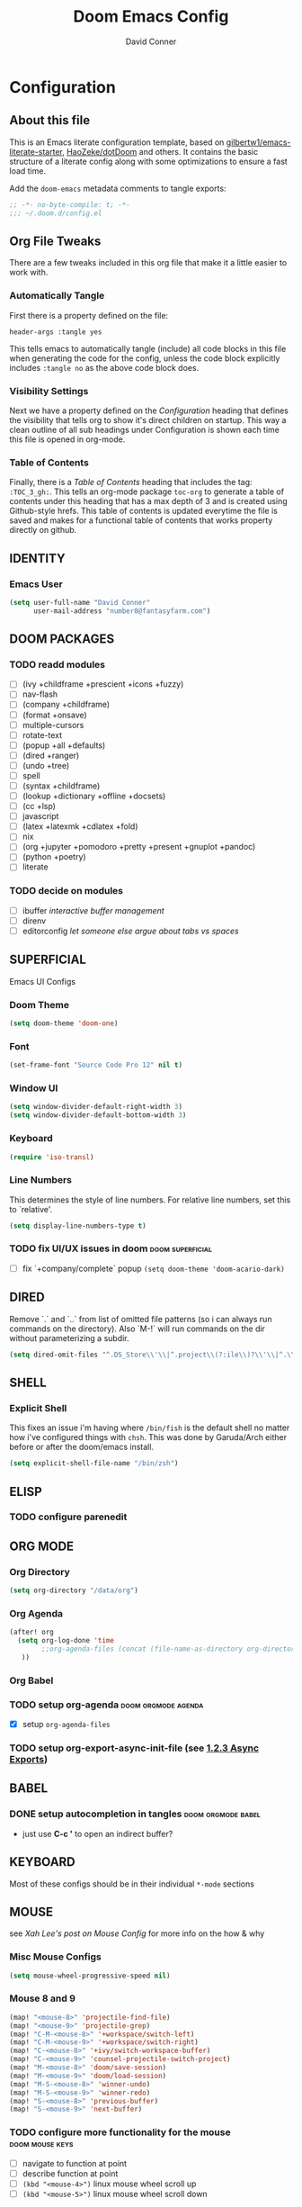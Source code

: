 #+TITLE: Doom Emacs Config
#+AUTHOR: David Conner
#+DESCRIPTION: Inspired by the personal Doom Emacs config of DT, HaoZeke and others
#+PROPERTY: header-args :tangle yes :results none
#+STARTUP: showeverything
#+OPTIONS: toc:nil

* Configuration
:PROPERTIES:
:VISIBILITY: children
:END:

** About this file
This is an Emacs literate configuration template, based on
[[https://github.com/gilbertw1/emacs-literate-starter/][gilbertw1/emacs-literate-starter]], [[https://github.com/HaoZeke/dotDoom][HaoZeke/dotDoom]] and others. It contains the
basic structure of a literate config along with some optimizations to ensure a
fast load time.

Add the ~doom-emacs~ metadata comments to tangle exports:

#+BEGIN_SRC emacs-lisp
;; -*- no-byte-compile: t; -*-
;;; ~/.doom.d/config.el
#+END_SRC

** Org File Tweaks
There are a few tweaks included in this org file that make it a little easier to
work with.

*** Automatically Tangle
First there is a property defined on the file:

#+BEGIN_SRC :tangle no
header-args :tangle yes
#+END_SRC

This tells emacs to automatically tangle (include) all code blocks in this file when
generating the code for the config, unless the code block explicitly includes
=:tangle no= as the above code block does.

*** Visibility Settings
Next we have a property defined on the [[Configuration][Configuration]] heading that defines the
visibility that tells org to show it's direct children on startup. This way a
clean outline of all sub headings under Configuration is shown each time this
file is opened in org-mode.

*** Table of Contents
Finally, there is a [[Table of Contents][Table of Contents]] heading that includes the tag:
=:TOC_3_gh:=. This tells an org-mode package =toc-org= to generate a table of
contents under this heading that has a max depth of 3 and is created using
Github-style hrefs. This table of contents is updated everytime the file is
saved and makes for a functional table of contents that works property directly
on github.


** IDENTITY

*** Emacs User

#+begin_src emacs-lisp
(setq user-full-name "David Conner"
      user-mail-address "number8@fantasyfarm.com")
#+end_src

** DOOM PACKAGES

*** TODO readd modules
+ [ ] (ivy +childframe +prescient +icons +fuzzy)
+ [ ] nav-flash
+ [ ] (company +childframe)
+ [ ] (format +onsave)
+ [ ] multiple-cursors
+ [ ] rotate-text
+ [ ] (popup +all +defaults)
+ [ ] (dired +ranger)
+ [ ] (undo +tree)
+ [ ] spell
+ [ ] (syntax +childframe)
+ [ ] (lookup +dictionary +offline +docsets)
+ [ ] (cc +lsp)
+ [ ] javascript
+ [ ] (latex +latexmk +cdlatex +fold)
+ [ ] nix
+ [ ] (org +jupyter +pomodoro +pretty +present +gnuplot +pandoc)
+ [ ] (python +poetry)
+ [ ] literate

*** TODO decide on modules
+ [ ] ibuffer /interactive buffer management/
+ [ ] direnv
+ [ ] editorconfig /let someone else argue about tabs vs spaces/

** SUPERFICIAL

Emacs UI Configs

*** Doom Theme

#+begin_src emacs-lisp
(setq doom-theme 'doom-one)
#+end_src

*** Font

#+begin_src emacs-lisp
(set-frame-font "Source Code Pro 12" nil t)
#+end_src

*** Window UI

#+begin_src emacs-lisp
(setq window-divider-default-right-width 3)
(setq window-divider-default-bottom-width 3)
#+end_src

*** Keyboard

#+begin_src emacs-lisp
(require 'iso-transl)
#+end_src

*** Line Numbers

This determines the style of line numbers. For relative line numbers, set this
to `relative'.

#+begin_src emacs-lisp
(setq display-line-numbers-type t)
#+end_src

*** TODO fix UI/UX issues in doom :doom:superficial:
+ [ ] fix `+company/complete` popup ~(setq doom-theme 'doom-acario-dark)~

** DIRED

Remove `.` and `..` from list of omitted file patterns (so i can always run
commands on the directory). Also `M-!` will run commands on the dir without
parameterizing a subdir.

#+begin_src emacs-lisp
(setq dired-omit-files "^.DS_Store\\'\\|^.project\\(?:ile\\)?\\'\\|^.\\(svn\\|git\\)\\'\\|^.ccls-cache\\'\\|\\(?:\\.js\\)?\\.meta\\'\\|\\.\\(?:elc\\|o\\|pyo\\|swp\\|class\\)\\'")
#+end_src

** SHELL

*** Explicit Shell

This fixes an issue i'm having where ~/bin/fish~ is the default shell no matter
how i've configured things with ~chsh~. This was done by Garuda/Arch either
before or after the doom/emacs install.

#+begin_src emacs-lisp
(setq explicit-shell-file-name "/bin/zsh")
#+end_src

** ELISP

*** TODO configure parenedit

** ORG MODE

*** Org Directory

#+begin_src emacs-lisp
(setq org-directory "/data/org")
#+end_src

*** Org Agenda

#+begin_src emacs-lisp
(after! org
  (setq org-log-done 'time
        ;;org-agenda-files (concat (file-name-as-directory org-directory) "agenda.org")
   ))
#+end_src

*** Org Babel

*** TODO setup org-agenda :doom:orgmode:agenda:
+ [X] setup ~org-agenda-files~
*** TODO setup org-export-async-init-file (see [[https://dotdoom.rgoswami.me/config.html][1.2.3 Async Exports]])

** BABEL

*** DONE setup autocompletion in tangles :doom:orgmode:babel:
CLOSED: [2021-04-14 Wed 09:08]
+ just use *C-c '* to open an indirect buffer?

** KEYBOARD

Most of these configs should be in their individual ~*-mode~ sections

** MOUSE

see [[ergoemacs.org/emacs/emacs_mouse_wheel_config.html][Xah Lee's post on Mouse Config]] for more info on the how & why

*** Misc Mouse Configs

#+begin_src emacs-lisp
(setq mouse-wheel-progressive-speed nil)
#+end_src

*** Mouse 8 and 9

#+begin_src emacs-lisp
(map! "<mouse-8>" 'projectile-find-file)
(map! "<mouse-9>" 'projectile-grep)
(map! "C-M-<mouse-8>" '+workspace/switch-left)
(map! "C-M-<mouse-9>" '+workspace/switch-right)
(map! "C-<mouse-8>" '+ivy/switch-workspace-buffer)
(map! "C-<mouse-9>" 'counsel-projectile-switch-project)
(map! "M-<mouse-8>" 'doom/save-session)
(map! "M-<mouse-9>" 'doom/load-session)
(map! "M-S-<mouse-8>" 'winner-undo)
(map! "M-S-<mouse-9>" 'winner-redo)
(map! "S-<mouse-8>" 'previous-buffer)
(map! "S-<mouse-9>" 'next-buffer)
#+end_src

*** TODO configure more functionality for the mouse :doom:mouse:keys:
+ [ ] navigate to function at point
+ [ ] describe function at point
+ [ ] ~(kbd "<mouse-4>")~ linux mouse wheel scroll up
+ [ ] ~(kbd "<mouse-5>")~ linux mouse wheel scroll down

** DEVOPS

*** Dockerfile

so the ~## -*- docker-image-name: "image-name" -*-~ directive works with
~dockerfile-mode~

#+begin_src emacs-lisp
(put 'dockerfile-image-name 'safe-local-variable #'stringp)
#+end_src

*** Kubernetes

**** TODO setup kubernetes.el :doom:devops:packages:
**** TODO evaluate ~kubectl~ package :doom:devops:packages:

** MISC

*** Bug Mode (for KDE Bugzilla)

**** TODO: fix bug-mode (... or just use email)

#+begin_src
;;(setq bug-instance-plist
;;      '(:kde (:url "https://bugs.kde.org" :api-key "......." :type bz-rpc)))
;;(setq bug-default-instance :kde)
#+end_src

*** Xah Lee Command Log Mode

This is good for streaming -- your keystrokes and their commands get logged to a buffer which can be displayed.

**** TODO setup (needs to be imported from melpa or Xah Lee emacs init)


** LSP



** Clojure



** Julia


** C++

*** Doxygen Support
#+begin_src emacs-lisp
;; from HaoZeke/dotdoom
(use-package! highlight-doxygen
  :hook ((c-mode c++-mode) . highlight-doxygen-mode))
#+end_src

*** More Files
#+begin_src emacs-lisp
;; from HaoZeke/dotdoom
(setq auto-mode-alist (append '(
                                ("\\.C$" . c++-mode)
                                ("\\.cc$" . c++-mode)
                                ("\\.cpp$" . c++-mode)
                                ("\\.inl$" . c++-mode)
                                ("\\.H$" . c++-mode)
                                ("\\.hh$" . c++-mode)
                                ("\\.hpp$" . c++-mode)
                                )
                              auto-mode-alist))
#+end_src

** KDE/QT
